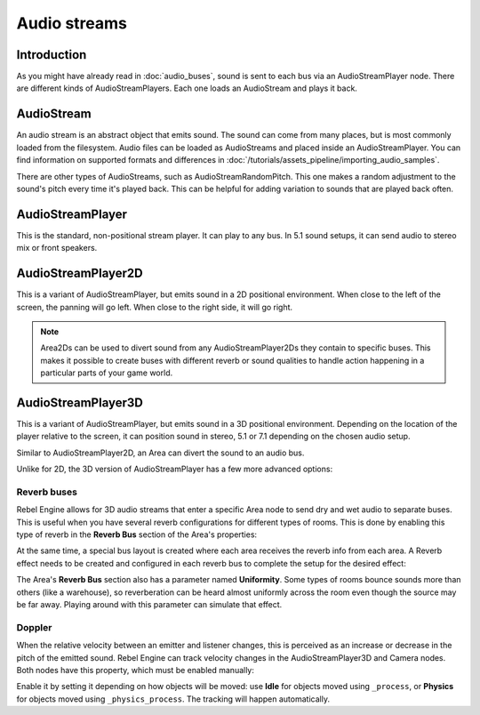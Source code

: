 .. _doc_audio_streams:

Audio streams
=============

Introduction
------------

As you might have already read in :doc:`audio_buses`, sound is sent to
each bus via an AudioStreamPlayer node. There are different kinds
of AudioStreamPlayers. Each one loads an AudioStream and plays it back.

AudioStream
-----------

An audio stream is an abstract object that emits sound. The sound can come from
many places, but is most commonly loaded from the filesystem. Audio files can be
loaded as AudioStreams and placed inside an AudioStreamPlayer. You can find
information on supported formats and differences in :doc:`/tutorials/assets_pipeline/importing_audio_samples`.

There are other types of AudioStreams, such as AudioStreamRandomPitch.
This one makes a random adjustment to the sound's pitch every time it's
played back. This can be helpful for adding variation to sounds that are
played back often.

AudioStreamPlayer
-----------------

.. image:: img/audio_stream_player.png

This is the standard, non-positional stream player. It can play to any bus.
In 5.1 sound setups, it can send audio to stereo mix or front speakers.

AudioStreamPlayer2D
-------------------

.. image:: img/audio_stream_2d.png

This is a variant of AudioStreamPlayer, but emits sound in a 2D positional
environment. When close to the left of the screen, the panning will go left.
When close to the right side, it will go right.

.. note::

    Area2Ds can be used to divert sound from any AudioStreamPlayer2Ds they
    contain to specific buses. This makes it possible to create buses with
    different reverb or sound qualities to handle action happening in a
    particular parts of your game world.

.. image:: img/audio_stream_2d_area.png

AudioStreamPlayer3D
-------------------

.. image:: img/audio_stream_3d.png

This is a variant of AudioStreamPlayer, but emits sound in a 3D positional
environment. Depending on the location of the player relative to the screen,
it can position sound in stereo, 5.1 or 7.1 depending on the chosen audio setup.

Similar to AudioStreamPlayer2D, an Area can divert the sound to an audio bus.

.. image:: img/audio_stream_3d_area.png

Unlike for 2D, the 3D version of AudioStreamPlayer has a few more advanced options:

.. _doc_audio_streams_reverb_buses:

Reverb buses
~~~~~~~~~~~~

Rebel Engine allows for 3D audio streams that enter a specific Area node to send dry
and wet audio to separate buses. This is useful when you have several reverb
configurations for different types of rooms. This is done by enabling this type
of reverb in the **Reverb Bus** section of the Area's properties:

.. image:: img/audio_stream_reverb_bus.png

At the same time, a special bus layout is created where each area receives the
reverb info from each area. A Reverb effect needs to be created and configured
in each reverb bus to complete the setup for the desired effect:

.. image:: img/audio_stream_reverb_bus2.png

The Area's **Reverb Bus** section also has a parameter named **Uniformity**.
Some types of rooms bounce sounds more than others (like a warehouse), so
reverberation can be heard almost uniformly across the room even though the
source may be far away. Playing around with this parameter can simulate
that effect.

Doppler
~~~~~~~

When the relative velocity between an emitter and listener changes, this is
perceived as an increase or decrease in the pitch of the emitted sound.
Rebel Engine can track velocity changes in the AudioStreamPlayer3D and Camera nodes.
Both nodes have this property, which must be enabled manually:

.. image:: img/audio_stream_doppler.png

Enable it by setting it depending on how objects will be moved:
use **Idle** for objects moved using ``_process``, or **Physics**
for objects moved using ``_physics_process``. The tracking will
happen automatically.
